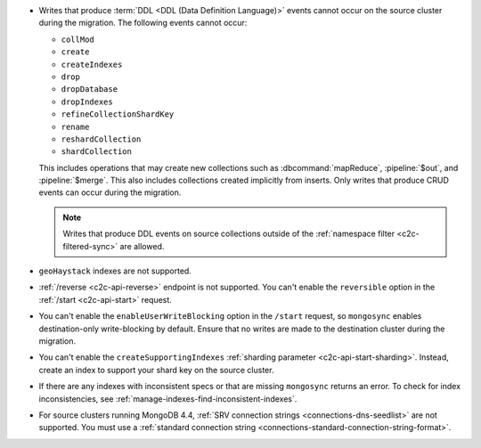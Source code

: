 - Writes that produce :term:`DDL <DDL (Data Definition Language)>` events cannot 
  occur on the source cluster during the migration. The following events cannot 
  occur: 
  
  - ``collMod``
  - ``create``
  - ``createIndexes``
  - ``drop``
  - ``dropDatabase``
  - ``dropIndexes``
  - ``refineCollectionShardKey``  
  - ``rename``
  - ``reshardCollection``
  - ``shardCollection``

  This includes operations that may create new collections such as 
  :dbcommand:`mapReduce`, :pipeline:`$out`, and :pipeline:`$merge`. This also 
  includes collections created implicitly from inserts. Only writes that produce 
  CRUD events can occur during the migration.

  .. note:: 
   
     Writes that produce DDL events on source collections outside of the 
     :ref:`namespace filter <c2c-filtered-sync>` are allowed.

- ``geoHaystack`` indexes are not supported.

- :ref:`/reverse <c2c-api-reverse>` endpoint is not supported. You can't 
  enable the ``reversible`` option in the :ref:`/start <c2c-api-start>` request.

- You can't enable the ``enableUserWriteBlocking`` option in the ``/start`` 
  request, so ``mongosync`` enables destination-only write-blocking by default. 
  Ensure that no writes are made to the destination cluster during the migration.

- You can't enable the ``createSupportingIndexes`` :ref:`sharding parameter 
  <c2c-api-start-sharding>`. Instead, create an index to support your shard key 
  on the source cluster. 

- If there are any indexes with inconsistent specs or that are missing 
  ``mongosync`` returns an error. To check for index inconsistencies, see 
  :ref:`manage-indexes-find-inconsistent-indexes`.

- For source clusters running MongoDB 4.4, :ref:`SRV connection strings 
  <connections-dns-seedlist>` are not supported. You must use a 
  :ref:`standard connection string 
  <connections-standard-connection-string-format>`.
